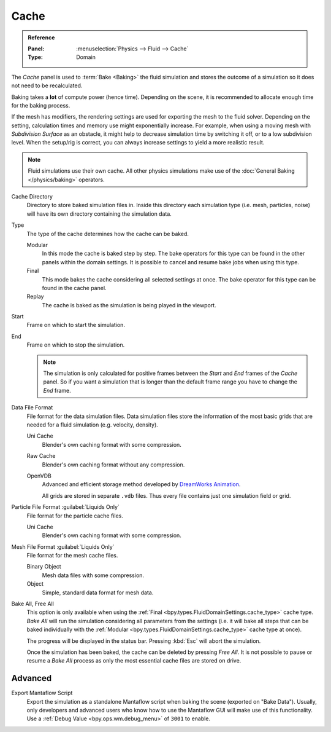 
*****
Cache
*****

.. admonition:: Reference
   :class: refbox

   :Panel:     :menuselection:`Physics --> Fluid --> Cache`
   :Type:      Domain

The *Cache* panel is used to :term:`Bake <Baking>` the fluid simulation and stores the outcome of
a simulation so it does not need to be recalculated.

Baking takes a **lot** of compute power (hence time). Depending on the scene, it is recommended
to allocate enough time for the baking process.

If the mesh has modifiers, the rendering settings are used for exporting the mesh to the fluid solver.
Depending on the setting, calculation times and memory use might exponentially increase. For example,
when using a moving mesh with *Subdivision Surface* as an obstacle, it might help to decrease simulation
time by switching it off, or to a low subdivision level. When the setup/rig is correct, you can always
increase settings to yield a more realistic result.

.. note::

   Fluid simulations use their own cache. All other physics simulations make use of
   the :doc:`General Baking </physics/baking>` operators.

.. _bpy.types.FluidDomainSettings.cache_directory:

Cache Directory
   Directory to store baked simulation files in. Inside this directory each simulation type
   (i.e. mesh, particles, noise) will have its own directory containing the simulation data.

.. _bpy.types.FluidDomainSettings.cache_type:

Type
   The type of the cache determines how the cache can be baked.

   Modular
      In this mode the cache is baked step by step. The bake operators for this type can be found in
      the other panels within the domain settings. It is possible to cancel and resume bake jobs when
      using this type.

   Final
      This mode bakes the cache considering all selected settings at once. The bake operator for this
      type can be found in the cache panel.

   Replay
      The cache is baked as the simulation is being played in the viewport.

.. _bpy.types.FluidDomainSettings.cache_frame_start:

Start
   Frame on which to start the simulation.

.. _bpy.types.FluidDomainSettings.cache_frame_end:

End
   Frame on which to stop the simulation.

   .. note::

      The simulation is only calculated for positive frames between the *Start* and *End* frames
      of the *Cache* panel. So if you want a simulation that is longer than the default frame range
      you have to change the *End* frame.

.. _bpy.types.FluidDomainSettings.cache_data_format:

Data File Format
   File format for the data simulation files. Data simulation files store the information of the most basic grids
   that are needed for a fluid simulation (e.g. velocity, density).

   Uni Cache
      Blender's own caching format with some compression.

   Raw Cache
      Blender's own caching format without any compression.

   OpenVDB
      Advanced and efficient storage method developed by
      `DreamWorks Animation <http://www.dreamworksanimation.com/>`__.

      All grids are stored in separate ``.vdb`` files. Thus every file contains just one simulation field or grid.

.. _bpy.types.FluidDomainSettings.cache_particle_format:

Particle File Format :guilabel:`Liquids Only`
   File format for the particle cache files.

   Uni Cache
      Blender's own caching format with some compression.

.. _bpy.types.FluidDomainSettings.cache_mesh_format:

Mesh File Format :guilabel:`Liquids Only`
   File format for the mesh cache files.

   Binary Object
      Mesh data files with some compression.

   Object
      Simple, standard data format for mesh data.

.. _bpy.ops.fluid.bake_all:
.. _bpy.ops.fluid.free_all:

Bake All, Free All
   This option is only available when using the :ref:`Final <bpy.types.FluidDomainSettings.cache_type>` cache type.
   *Bake All* will run the simulation considering all parameters from
   the settings (i.e. it will bake all steps that can be baked individually with
   the :ref:`Modular <bpy.types.FluidDomainSettings.cache_type>` cache type at once).

   The progress will be displayed in the status bar. Pressing :kbd:`Esc` will abort the simulation.

   Once the simulation has been baked, the cache can be deleted by pressing *Free All*.
   It is not possible to pause or resume a *Bake All* process as
   only the most essential cache files are stored on drive.


.. _bpy.types.FluidDomainSettings.export_manta_script:

Advanced
========

Export Mantaflow Script
   Export the simulation as a standalone Mantaflow script when baking the scene (exported on "Bake Data").
   Usually, only developers and advanced users who know how to use the Mantaflow GUI will
   make use of this functionality. Use a :ref:`Debug Value <bpy.ops.wm.debug_menu>` of ``3001`` to enable.
